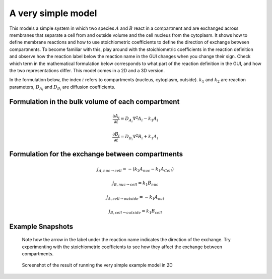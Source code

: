 A very simple model
======================
This models a simple system in which two species :math:`A` and :math:`B` react in a compartment and are exchanged across membranes that separate a cell from and outside volume and the cell nucleus from the cytoplasm. It shows how to define membrane reactions and how to use stoichiometric coefficients to define the direction of exchange between compartments.
To become familiar with this, play around with the stoichiometric coefficients in the reaction definition and observe how the reaction label below the reaction name in the GUI changes when you change their sign. Check which term in the mathematical formulation below corresponds to what part of the reaction definition in the GUI, and how the two representations differ.
This model comes in a 2D and a 3D version.

In the formulation below, the index :math:`i` refers to compartments (nucleus, cytoplasm, outside). :math:`k_{1}` and :math:`k_{2}` are reaction parameters, :math:`D_{A_{i}}` and :math:`D_{B_{i}}` are diffusion coefficients.

Formulation in the bulk volume of each compartment
""""""""""""""""""""""""""""""""""""""""""""""""""

.. math::

    &\frac{\partial A_{i}}{\partial t} = D_{A_{i}} \nabla^2 A_{i} - k_{1} A_{i}

    &\frac{\partial B_{i}}{\partial t} = D_{B_{i}} \nabla^2 B_{i} + k_{1} A_{i}

Formulation for the exchange between compartments
"""""""""""""""""""""""""""""""""""""""""""""""""

.. math::

    &j_{A, nuc \rightarrow cell} = - \left(k_{2} A_{nuc} - k_{1} A_{Cell} \right)

    &j_{B, nuc \rightarrow cell} = k_{1} B_{nuc}

    &j_{A, cell \rightarrow outside} = - k_{1} A_{out}

    &j_{B, cell \rightarrow outside} = k_{1} B_{cell}

Example Snapshots
"""""""""""""""""

.. figure:: img/reaction-definition-verysimple.png
    :alt: screenshot of the reaction definition in the very simple example model

    Note how the arrow in the label under the reaction name indicates the direction of the exchange. Try experimenting with the stoichiometric coefficients to see how they affect the exchange between compartments.


.. figure:: img/verysimple.png
    :alt: screenshot of the final step of the very simple example model in 2D

    Screenshot of the result of running the very simple example model in 2D
